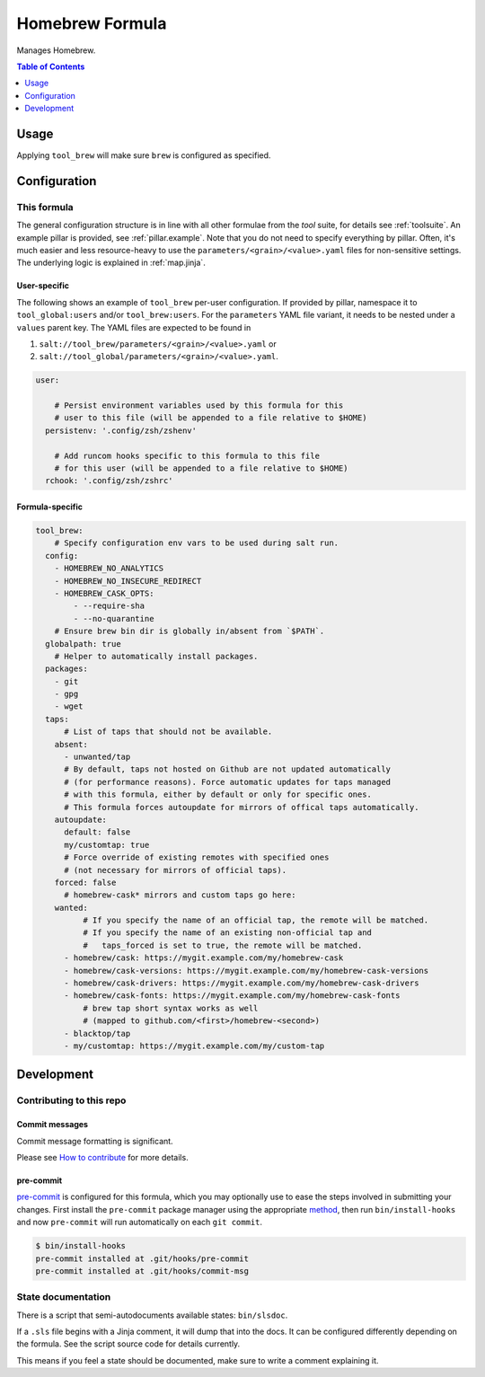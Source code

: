 .. _readme:

Homebrew Formula
================

Manages Homebrew.

.. contents:: **Table of Contents**
   :depth: 1

Usage
-----
Applying ``tool_brew`` will make sure ``brew`` is configured as specified.

Configuration
-------------

This formula
~~~~~~~~~~~~
The general configuration structure is in line with all other formulae from the `tool` suite, for details see :ref:`toolsuite`. An example pillar is provided, see :ref:`pillar.example`. Note that you do not need to specify everything by pillar. Often, it's much easier and less resource-heavy to use the ``parameters/<grain>/<value>.yaml`` files for non-sensitive settings. The underlying logic is explained in :ref:`map.jinja`.

User-specific
^^^^^^^^^^^^^
The following shows an example of ``tool_brew`` per-user configuration. If provided by pillar, namespace it to ``tool_global:users`` and/or ``tool_brew:users``. For the ``parameters`` YAML file variant, it needs to be nested under a ``values`` parent key. The YAML files are expected to be found in

1. ``salt://tool_brew/parameters/<grain>/<value>.yaml`` or
2. ``salt://tool_global/parameters/<grain>/<value>.yaml``.

.. code-block:: yaml

  user:

      # Persist environment variables used by this formula for this
      # user to this file (will be appended to a file relative to $HOME)
    persistenv: '.config/zsh/zshenv'

      # Add runcom hooks specific to this formula to this file
      # for this user (will be appended to a file relative to $HOME)
    rchook: '.config/zsh/zshrc'

Formula-specific
^^^^^^^^^^^^^^^^

.. code-block:: yaml

  tool_brew:
      # Specify configuration env vars to be used during salt run.
    config:
      - HOMEBREW_NO_ANALYTICS
      - HOMEBREW_NO_INSECURE_REDIRECT
      - HOMEBREW_CASK_OPTS:
          - --require-sha
          - --no-quarantine
      # Ensure brew bin dir is globally in/absent from `$PATH`.
    globalpath: true
      # Helper to automatically install packages.
    packages:
      - git
      - gpg
      - wget
    taps:
        # List of taps that should not be available.
      absent:
        - unwanted/tap
        # By default, taps not hosted on Github are not updated automatically
        # (for performance reasons). Force automatic updates for taps managed
        # with this formula, either by default or only for specific ones.
        # This formula forces autoupdate for mirrors of offical taps automatically.
      autoupdate:
        default: false
        my/customtap: true
        # Force override of existing remotes with specified ones
        # (not necessary for mirrors of official taps).
      forced: false
        # homebrew-cask* mirrors and custom taps go here:
      wanted:
            # If you specify the name of an official tap, the remote will be matched.
            # If you specify the name of an existing non-official tap and
            #   taps_forced is set to true, the remote will be matched.
        - homebrew/cask: https://mygit.example.com/my/homebrew-cask
        - homebrew/cask-versions: https://mygit.example.com/my/homebrew-cask-versions
        - homebrew/cask-drivers: https://mygit.example.com/my/homebrew-cask-drivers
        - homebrew/cask-fonts: https://mygit.example.com/my/homebrew-cask-fonts
            # brew tap short syntax works as well
            # (mapped to github.com/<first>/homebrew-<second>)
        - blacktop/tap
        - my/customtap: https://mygit.example.com/my/custom-tap

Development
-----------

Contributing to this repo
~~~~~~~~~~~~~~~~~~~~~~~~~

Commit messages
^^^^^^^^^^^^^^^

Commit message formatting is significant.

Please see `How to contribute <https://github.com/saltstack-formulas/.github/blob/master/CONTRIBUTING.rst>`_ for more details.

pre-commit
^^^^^^^^^^

`pre-commit <https://pre-commit.com/>`_ is configured for this formula, which you may optionally use to ease the steps involved in submitting your changes.
First install  the ``pre-commit`` package manager using the appropriate `method <https://pre-commit.com/#installation>`_, then run ``bin/install-hooks`` and
now ``pre-commit`` will run automatically on each ``git commit``.

.. code-block:: console

  $ bin/install-hooks
  pre-commit installed at .git/hooks/pre-commit
  pre-commit installed at .git/hooks/commit-msg

State documentation
~~~~~~~~~~~~~~~~~~~
There is a script that semi-autodocuments available states: ``bin/slsdoc``.

If a ``.sls`` file begins with a Jinja comment, it will dump that into the docs. It can be configured differently depending on the formula. See the script source code for details currently.

This means if you feel a state should be documented, make sure to write a comment explaining it.
